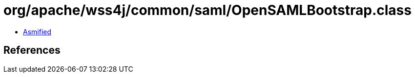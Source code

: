 = org/apache/wss4j/common/saml/OpenSAMLBootstrap.class

 - link:OpenSAMLBootstrap-asmified.java[Asmified]

== References

